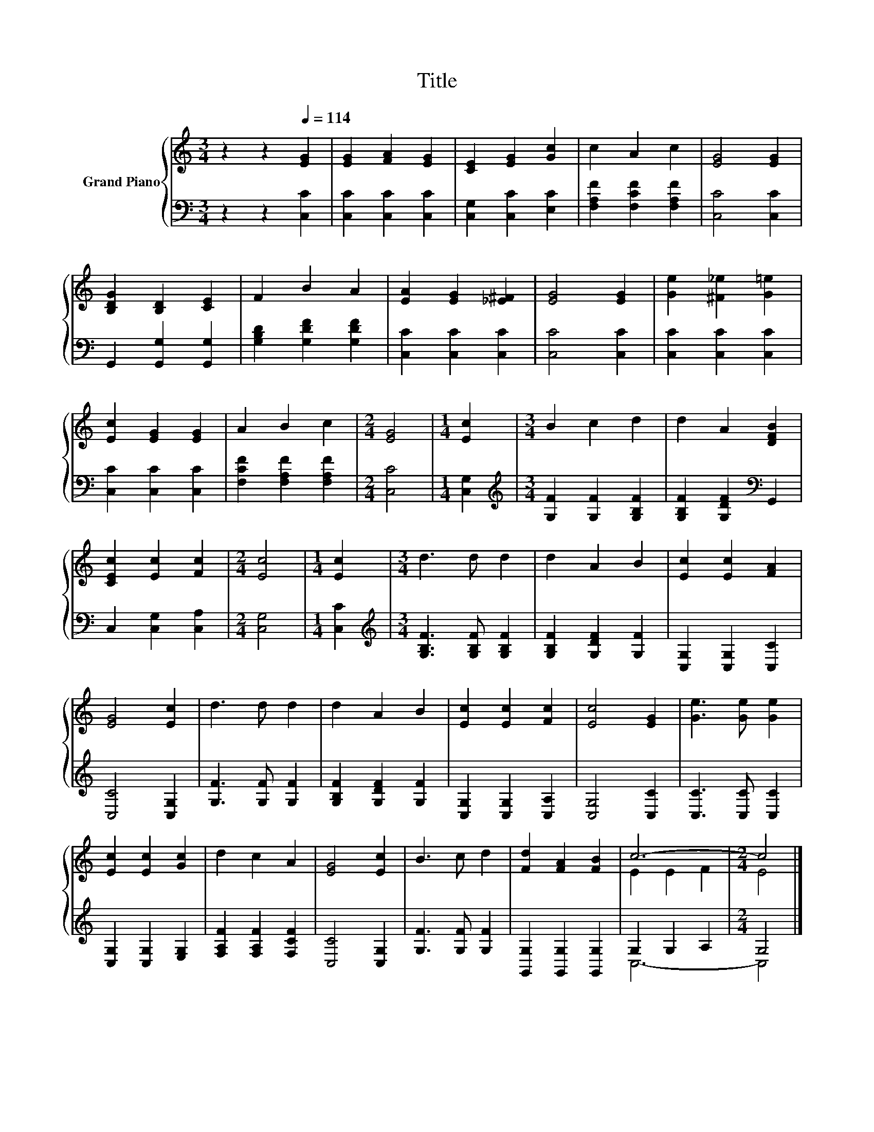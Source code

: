 X:1
T:Title
%%score { ( 1 3 ) | ( 2 4 ) }
L:1/8
M:3/4
K:C
V:1 treble nm="Grand Piano"
V:3 treble 
V:2 bass 
V:4 bass 
V:1
 z2 z2[Q:1/4=114] [EG]2 | [EG]2 [FA]2 [EG]2 | [CE]2 [EG]2 [Gc]2 | c2 A2 c2 | [EG]4 [EG]2 | %5
 [B,DG]2 [B,D]2 [CE]2 | F2 B2 A2 | [EA]2 [EG]2 [_E^F]2 | [EG]4 [EG]2 | [Ge]2 [^F_e]2 [G=e]2 | %10
 [Ec]2 [EG]2 [EG]2 | A2 B2 c2 |[M:2/4] [EG]4 |[M:1/4] [Ec]2 |[M:3/4] B2 c2 d2 | d2 A2 [DFB]2 | %16
 [CEc]2 [Ec]2 [Fc]2 |[M:2/4] [Ec]4 |[M:1/4] [Ec]2 |[M:3/4] d3 d d2 | d2 A2 B2 | [Ec]2 [Ec]2 [FA]2 | %22
 [EG]4 [Ec]2 | d3 d d2 | d2 A2 B2 | [Ec]2 [Ec]2 [Fc]2 | [Ec]4 [EG]2 | [Ge]3 [Ge] [Ge]2 | %28
 [Ec]2 [Ec]2 [Gc]2 | d2 c2 A2 | [EG]4 [Ec]2 | B3 c d2 | [Fd]2 [FA]2 [FB]2 | c6- |[M:2/4] c4 |] %35
V:2
 z2 z2 [C,C]2 | [C,C]2 [C,C]2 [C,C]2 | [C,G,]2 [C,C]2 [E,C]2 | [F,A,F]2 [F,CF]2 [F,A,F]2 | %4
 [C,C]4 [C,C]2 | G,,2 [G,,G,]2 [G,,G,]2 | [G,B,D]2 [G,DF]2 [G,DF]2 | [C,C]2 [C,C]2 [C,C]2 | %8
 [C,C]4 [C,C]2 | [C,C]2 [C,C]2 [C,C]2 | [C,C]2 [C,C]2 [C,C]2 | [F,CF]2 [F,A,F]2 [F,A,F]2 | %12
[M:2/4] [C,C]4 |[M:1/4] [C,G,]2 |[M:3/4][K:treble] [G,F]2 [G,F]2 [G,B,F]2 | %15
 [G,B,F]2 [G,DF]2[K:bass] G,,2 | C,2 [C,G,]2 [C,A,]2 |[M:2/4] [C,G,]4 |[M:1/4] [C,C]2 | %19
[M:3/4][K:treble] [G,B,F]3 [G,B,F] [G,B,F]2 | [G,B,F]2 [G,DF]2 [G,F]2 | [C,G,]2 [C,G,]2 [C,C]2 | %22
 [C,C]4 [C,G,]2 | [G,F]3 [G,F] [G,F]2 | [G,B,F]2 [G,DF]2 [G,F]2 | [C,G,]2 [C,G,]2 [C,A,]2 | %26
 [C,G,]4 [C,C]2 | [C,C]3 [C,C] [C,C]2 | [C,G,]2 [C,G,]2 [E,G,]2 | [F,A,F]2 [F,A,F]2 [F,CF]2 | %30
 [C,C]4 [C,G,]2 | [G,F]3 [G,F] [G,F]2 | [G,,G,]2 [G,,G,]2 [G,,G,]2 | G,2 G,2 A,2 |[M:2/4] G,4 |] %35
V:3
 x6 | x6 | x6 | x6 | x6 | x6 | x6 | x6 | x6 | x6 | x6 | x6 |[M:2/4] x4 |[M:1/4] x2 |[M:3/4] x6 | %15
 x6 | x6 |[M:2/4] x4 |[M:1/4] x2 |[M:3/4] x6 | x6 | x6 | x6 | x6 | x6 | x6 | x6 | x6 | x6 | x6 | %30
 x6 | x6 | x6 | E2 E2 F2 |[M:2/4] E4 |] %35
V:4
 x6 | x6 | x6 | x6 | x6 | x6 | x6 | x6 | x6 | x6 | x6 | x6 |[M:2/4] x4 |[M:1/4] x2 | %14
[M:3/4][K:treble] x6 | x4[K:bass] x2 | x6 |[M:2/4] x4 |[M:1/4] x2 |[M:3/4][K:treble] x6 | x6 | x6 | %22
 x6 | x6 | x6 | x6 | x6 | x6 | x6 | x6 | x6 | x6 | x6 | C,6- |[M:2/4] C,4 |] %35

